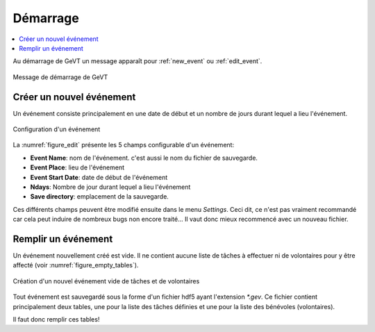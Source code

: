 

Démarrage
=========


.. contents::
   :depth: 1
   :local:
   :backlinks: none

.. highlight:: console


Au démarrage de GeVT un message apparaît pour :ref:`new_event` ou :ref:`edit_event`.

   .. _figure_start:

.. figure:: ../images/start.png
   :scale: 100 %
   :alt: Starting message
   :align: center

   Message de démarrage de GeVT
   
   
   .. _new_event:
   
Créer un nouvel événement
-------------------------


Un événement consiste principalement en une date de début et un nombre de jours durant lequel a lieu l'événement. 

   .. _figure_edit:
   
.. figure:: ../images/define_event.png
   :scale: 100 %
   :alt: configuration
   :align: center
   
   Configuration d'un événement
   
La :numref:`figure_edit` présente les 5 champs configurable d'un événement\:

* **Event Name**: nom de l'événement. c'est aussi le nom du fichier de sauvegarde.
* **Event Place**: lieu de l'événement
* **Event Start Date**: date de début de l'événement
* **Ndays**: Nombre de jour durant lequel a lieu l'événement
* **Save directory**: emplacement de la sauvegarde.

Ces différents champs peuvent être modifié ensuite dans le menu *Settings*. Ceci dit, ce n'est pas vraiment recommandé car cela peut induire de nombreux bugs non encore traité... Il vaut donc mieux recommencé avec un nouveau fichier.


Remplir un événement
--------------------   

Un événement nouvellement créé est vide. Il ne contient aucune liste de tâches à effectuer
ni de volontaires pour y être affecté (voir :numref:`figure_empty_tables`).

   .. _figure_empty_tables:
   
.. figure:: ../images/empty_tables.png
   :scale: 80 %
   :alt: emtpy
   :align: center
   
   Création d'un nouvel événement vide de tâches et de volontaires
   

Tout événement est sauvegardé sous la forme d'un fichier hdf5 ayant l'extension
*\*.gev*. Ce fichier contient principalement deux tables, une pour la liste des
tâches définies et une pour la liste des bénévoles (volontaires).

Il faut donc remplir ces tables!








